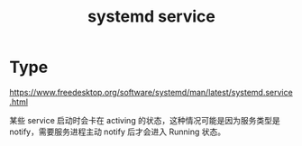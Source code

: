 :PROPERTIES:
:ID:       952805F4-251B-48C5-8D92-38A3DB3577A4
:END:
#+TITLE: systemd service

* Type
  https://www.freedesktop.org/software/systemd/man/latest/systemd.service.html

  某些 service 启动时会卡在 activing 的状态，这种情况可能是因为服务类型是 notify，需要服务进程主动 notify 后才会进入 Running 状态。

